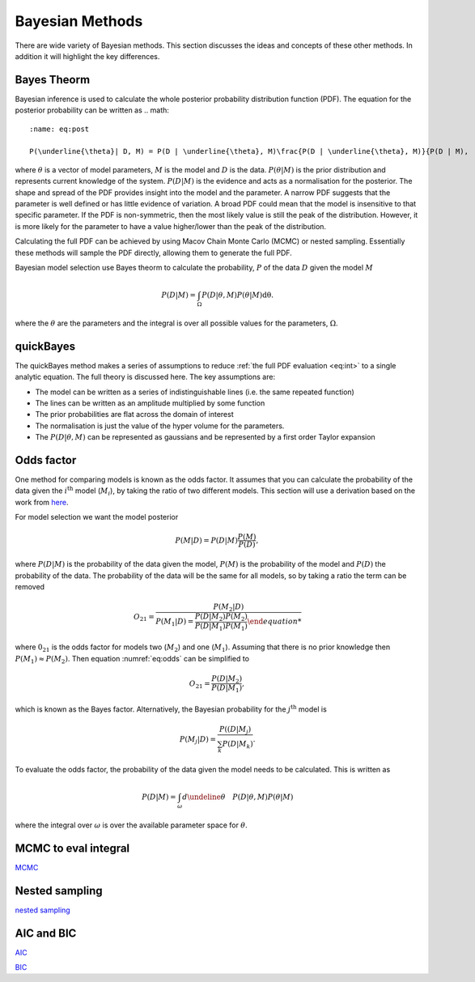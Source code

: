 .. _cf:

Bayesian Methods
================

There are wide variety of Bayesian methods.
This section discusses the ideas and concepts of these other methods.
In addition it will highlight the key differences.



Bayes Theorm
------------

Bayesian inference is used to calculate the whole posterior probability distribution function (PDF).
The equation for the posterior probability can be written as
.. math::
   :name: eq:post

   P(\underline{\theta}| D, M) = P(D | \underline{\theta}, M)\frac{P(D | \underline{\theta}, M)}{P(D | M),

where :math:`\underline{\theta}` is a vector of model parameters, :math:`M` is the model and :math:`D` is the data.
:math:`P(\underline{\theta} | M)` is the prior distribution and represents current knowledge of the system.
:math:`P(D | M)` is the evidence and acts as a normalisation for the posterior.
The shape and spread of the PDF provides insight into the model and the parameter.
A narrow PDF suggests that the parameter is well defined or has little evidence of variation.
A broad PDF could mean that the model is insensitive to that specific parameter.
If the PDF is non-symmetric, then the most likely value is still the peak of the distribution.
However, it is more likely for the parameter to have a value higher/lower than the peak of the distribution.

Calculating the full PDF can be achieved by using Macov Chain Monte Carlo (MCMC) or nested sampling.
Essentially these methods will sample the PDF directly, allowing them to generate the full PDF.

Bayesian model selection use Bayes theorm to calculate the probability, :math:`P` of the data :math:`D` given the model :math:`M`

.. math::
   :name: eq:int

   P(D|M) = \int_\Omega P(D| \underline{\theta}, M)P( \underline{\theta}|M)\mathrm{d\underline{\theta}}.

where the :math:`\underline{\theta}` are the parameters and the integral is over all possible values for the parameters, :math:`\Omega`.

quickBayes
----------

The quickBayes method makes a series of assumptions to reduce :ref:`the full PDF evaluation <eq:int>` to a single analytic equation.
The full theory is discussed here.
The key assumptions are:

- The model can be written as a series of indistinguishable lines (i.e. the same repeated function)
- The lines can be written as an amplitude multiplied by some function
- The prior probabilities are flat across the domain of interest
- The normalisation is just the value of the hyper volume for the parameters.
- The :math:`P(D|\underline\theta, M)` can be represented as gaussians and be represented by a first order Taylor expansion


Odds factor
-----------

One method for comparing models is known as the odds factor.
It assumes that you can calculate the probability of the data given the :math:`i^{\mathrm{th}` model (:math:`M_i`), by taking the ratio of two different models.
This section will use a derivation based on the work from `here <https://jakevdp.github.io/blog/2015/08/07/frequentism-and-bayesianism-5-model-selection/>`_.

For model selection we want the model posterior

.. math::
   P(M | D) = P(D | M) \frac{P(M)}{P(D)},

where :math:`P(D | M)` is the probability of the data given the model, :math:`P(M)` is the probability of the model and :math:`P(D)` the probability of the data.
The probability of the data will be the same for all models, so by taking a ratio the term can be removed

.. math::
   :name: eq:odds

   O_{21} = \frac{P(M_2 | D)}{P(M_1 | D) = \frac{P(D | M_2)P(M_2)}{P(D | M_1)P(M_1)}

where :math:`0_{21}` is the odds factor for models two (:math:`M_2`) and one (:math:`M_1`).
Assuming that there is no prior knowledge then :math:`P(M_1) \approx P(M_2)`.
Then equation :numref:`eq:odds` can be simplified to

.. math::
   O_{21} = \frac{P(D | M_2)}{P(D | M_1)},

which is known as the Bayes factor.
Alternatively, the Bayesian probability for the :math:`j^\mathrm{th}` model is

.. math::
   P(M_j | D) = \frac{ P((D | M_j)}{ \sum_k P(D | M_k)}.


To evaluate the odds factor, the probability of the data given the model needs to be calculated.
This is written as

.. math::
   :name: eq:P(D|M)

   P(D | M) = \int_\omega d\undeline{\theta} \quad P(D| \underline{\theta}, M)P(\underline{\theta} | M)

where the integral over :math:`\omega` is over the available parameter space for :math:`\underline{\theta}`.



MCMC to eval integral
---------------------

`MCMC <https://en.wikipedia.org/wiki/Markov_chain_Monte_Carlo/>`_

Nested sampling
---------------

`nested sampling <https://en.wikipedia.org/wiki/Nested_sampling_algorithm/>`_

AIC and BIC
-----------

`AIC <https://en.wikipedia.org/wiki/Akaike_information_criterion/>`_

`BIC <https://en.wikipedia.org/wiki/Bayesian_information_criterion/>`_
